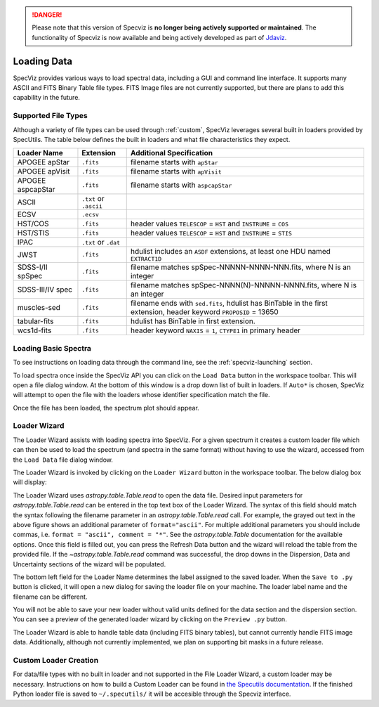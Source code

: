 .. _specviz_loading_data:

.. DANGER:: 

      Please note that this version of Specviz is **no longer being actively supported
      or maintained**. The functionality of Specviz is now available and being actively
      developed as part of `Jdaviz <https://github.com/spacetelescope/jdaviz>`_.

Loading Data
============

SpecViz provides various ways to load spectral data, including a GUI and command line
interface. It supports many ASCII and FITS Binary Table file types. FITS Image
files are not currently supported, but there are plans to add this capability
in the future.

.. _specviz-loader-list:

Supported File Types
--------------------
Although a variety of file types can be used through :ref:`custom`,
SpecViz leverages several built in loaders provided by SpecUtils. The
table below defines the built in loaders and what file characteristics they
expect.

=====================  =======================  =================================================
Loader Name            Extension                Additional Specification
=====================  =======================  =================================================
APOGEE apStar          ``.fits``                filename starts with ``apStar``
APOGEE apVisit         ``.fits``                filename starts with ``apVisit``
APOGEE aspcapStar      ``.fits``                filename starts with ``aspcapStar``
ASCII                  ``.txt`` or ``.ascii``
ECSV                   ``.ecsv``
HST/COS                ``.fits``                header values ``TELESCOP`` = ``HST`` and  ``INSTRUME`` = ``COS``
HST/STIS               ``.fits``                header values ``TELESCOP`` = ``HST`` and  ``INSTRUME`` = ``STIS``
IPAC                   ``.txt`` or ``.dat``
JWST                   ``.fits``                hdulist includes an ``ASDF`` extensions, at least one HDU named ``EXTRACT1D``
SDSS-I/II spSpec       ``.fits``                filename matches spSpec-NNNNN-NNNN-NNN.fits, where N is an integer
SDSS-III/IV spec       ``.fits``                filename matches spSpec-NNNN(N)-NNNNN-NNNN.fits, where N is an integer
muscles-sed            ``.fits``                filename ends with ``sed.fits``, hdulist has BinTable in the first extension, header keyword ``PROPOSID`` = 13650
tabular-fits           ``.fits``                hdulist has BinTable in first extension.
wcs1d-fits             ``.fits``                header keyword ``NAXIS`` = ``1``, ``CTYPE1`` in primary header
=====================  =======================  =================================================

Loading Basic Spectra
---------------------
To see instructions on loading data through the command line, see the
:ref:`specviz-launching` section.

To load spectra once inside the SpecViz API you can click on the
``Load Data`` button in the workspace toolbar. This will open a file dialog
window.  At the bottom of this window is a drop down list of built in loaders.
If ``Auto*`` is chosen, SpecViz will attempt to open the file with the loaders
whose identifier specification match the file.

.. image:: _static/open_file_dialog.png

.. image:: _static/loader_select.png

Once the file has been loaded, the spectrum plot should appear.

Loader Wizard
-------------

The Loader Wizard assists with loading spectra into SpecViz. For a given
spectrum it creates a custom loader file which can then be used to load the
spectrum (and spectra in the same format) without having to use the wizard,
accessed from the ``Load Data`` file dialog window.

The Loader Wizard is invoked by clicking on the ``Loader Wizard`` button in
the workspace toolbar. The below dialog box will display:

.. image:: _static/loader_wizard.png

The Loader Wizard uses `astropy.table.Table.read` to open the data file. Desired
input parameters for `astropy.table.Table.read` can be entered in the top text
box of the Loader Wizard. The syntax of this field should match the syntax
following the filename parameter in an `astropy.table.Table.read` call. For
example, the grayed out text in the above figure shows an additional parameter
of ``format="ascii"``.  For multiple additional parameters you should include
commas, i.e. ``format = "ascii", comment = "*"``. See the `astropy.table.Table`
documentation for the available options. Once this field is filled out, you can
press the Refresh Data button and the wizard will reload the table from the
provided file. If the `~astropy.table.Table.read` command was
successful, the drop downs in the Dispersion, Data and Uncertainty sections of
the wizard will be populated.

The bottom left field for the Loader Name determines the label assigned to the
saved loader. When the ``Save to .py`` button is clicked, it will open a new
dialog for saving the loader file on your machine.  The loader label name and
the filename can be different.

You will not be able to save your new loader without valid units defined for
the data section and the dispersion section. You can see a preview of the
generated loader wizard by clicking on the ``Preview .py`` button.

The Loader Wizard is able to handle table data (including FITS binary tables),
but cannot currently handle FITS image data. Additionally, although not currently
implemented, we plan on supporting bit masks in a future release.

.. _custom:

Custom Loader Creation
----------------------

For data/file types with no built in loader and not supported in the File Loader
Wizard, a custom loader may be necessary. Instructions
on how to build a Custom Loader can be found in
`the Specutils documentation <https://specutils.readthedocs.io/en/latest/custom_loading.html>`_.
If the finished Python loader file is saved to ``~/.specutils/`` it will be
accesible through the Specviz interface.
